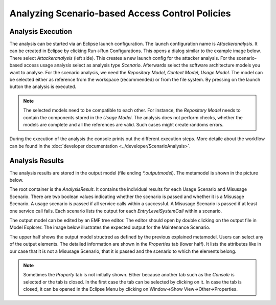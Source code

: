 Analyzing Scenario-based Access Control Policies
================================================



Analysis Execution
++++++++++++++++++


The analysis can be started via an Eclipse launch configuration. The launch configuration name is *Attackeranalysis*. It can be created in Eclipse by clicking Run->Run Configurations. This opens a dialog similar to the example image below. There select *Attackeranalysis* (left side). This creates a new launch config for the attacker analysis. For the scenario-based access usage analysis select as analysis type *Scenario*. Afterwards select the software architecture models you want to analyse. For the scenario analysis, we need the *Repository Model*, *Context Model*, *Usage Model*. The model can be selected either as reference from the workspace (recommended) or from the file system. By pressing on the launch button the analysis is executed.

.. image:: /_static/images/scenarioLaunch.png
   :width: 600
   :alt: Launch Config Example Image
    Example Launch Configuration

.. note::
    The selected models need to be compatible to each other. For instance, the *Repository Model* needs to contain the components stored in the *Usage Model*. The analysis does not perform checks, whether the models are complete and all the references are valid. Such cases might create randoms errors.

During the execution of the analysis the console prints out the different execution steps. More detaile about the workflow can be found in  the :doc:`developer documentation <../developer/ScenarioAnalysis>`.


.. image:: /_static/images/launch.png
   :width: 600
   :alt: Console Output
    Example Console Output

Analysis Results
++++++++++++++++

The analysis results are stored in the output model (file ending *\*.outputmodel*). The metamodel is shown in the picture below.

.. image:: /_static/images/scenarioOutputMetamodel.png
   :width: 600
   :alt: Scenario Output Metamodel
    Scenario Output Metamodel

The root container is the *AnalysisResult*. It contains the individual results for each Usage Scenario and Misusage Scenario. There are two boolean values indicating whether the scenario is passed and whether it is a Misusage Scenario. A usage scenario is passed if all service calls within a successful. A Misusage Scenario is passed if at least one service call fails. Each scenario lists the output for each *EntryLevelSystemCall* within a scenario.

The output model can be edited by an EMF tree editor. The editor should open by double clicking on the output file in Model Explorer.  The image below illustrates the expected output for the Maintenance Scenario.

.. image:: /_static/images/treeEditorScenarioOutput.png
   :width: 600
   :alt: Scenario Output
    Maintenance Scenario Output

The upper half shows the output model structred as defined by the previous explained metamodel. Users can select any of the output elements. The detailed information are shown in the *Properties* tab (lower half). It lists the attributes like in our case that it is not a Misusage Scenario, that it is passed and the scenario to which the elements belong.

.. note::
    Sometimes the *Property* tab is not initially shown. Either because another tab such as the *Console* is selected or the tab is closed. In the first case the tab can be selected by clicking on it. In case the tab is closed, it can be opened in the Eclipse Menu by clicking on Window->Show View->Other->Properties.